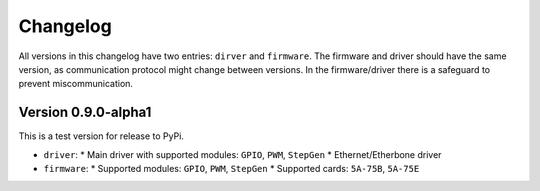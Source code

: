 =========
Changelog
=========

All versions in this changelog have two entries: ``dirver`` and ``firmware``. The firmware and driver should
have the same version, as communication protocol might change between versions. In the firmware/driver there
is a safeguard to prevent miscommunication.

Version 0.9.0-alpha1
====================

This is a test version for release to PyPi. 

* ``driver``:
  * Main driver with supported modules: ``GPIO``, ``PWM``, ``StepGen``
  * Ethernet/Etherbone driver
* ``firmware``:
  * Supported modules: ``GPIO``, ``PWM``, ``StepGen``
  * Supported cards: ``5A-75B``, ``5A-75E``
